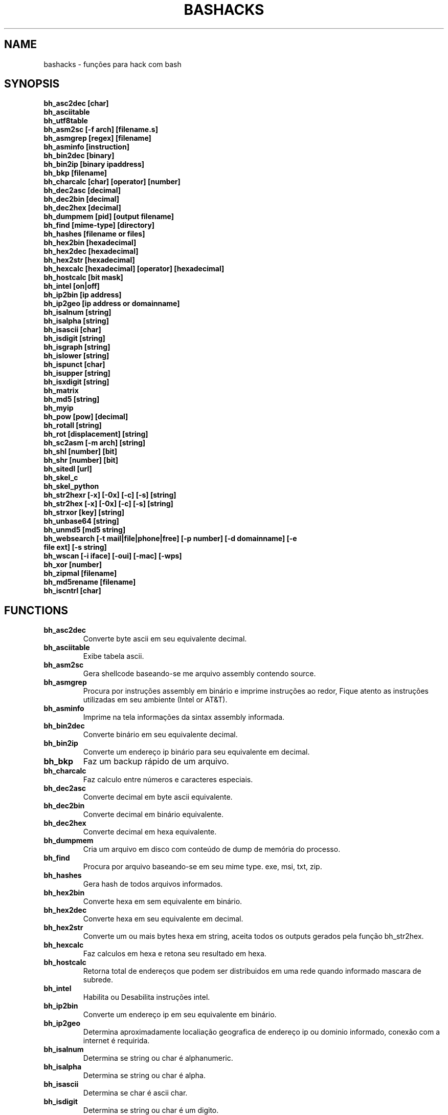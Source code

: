 .TH BASHACKS 1
.SH NAME
bashacks - funções para hack com bash

.SH SYNOPSIS
.B bh_asc2dec [char]
.TP
.B bh_asciitable
.TP
.B bh_utf8table 
.TP
.B bh_asm2sc [-f arch] [filename.s]
.TP
.B bh_asmgrep [regex] [filename]
.TP
.B bh_asminfo [instruction]
.TP
.B bh_bin2dec [binary]
.TP
.B bh_bin2ip [binary ipaddress]
.TP
.B bh_bkp [filename]
.TP
.B bh_charcalc [char] [operator] [number]
.TP
.B bh_dec2asc [decimal]
.TP
.B bh_dec2bin [decimal]
.TP
.B bh_dec2hex [decimal]
.TP
.B bh_dumpmem [pid] [output filename]
.TP
.B bh_find [mime-type] [directory]
.TP 
.B bh_hashes [filename or files]
.TP
.B bh_hex2bin [hexadecimal]
.TP
.B bh_hex2dec [hexadecimal]
.TP
.B bh_hex2str [hexadecimal]
.TP
.B bh_hexcalc [hexadecimal] [operator] [hexadecimal]
.TP
.B bh_hostcalc [bit mask]
.TP
.B bh_intel [on|off]
.TP
.B bh_ip2bin [ip address]
.TP
.B bh_ip2geo [ip address or domainname]
.TP
.B bh_isalnum [string]
.TP
.B bh_isalpha [string]
.TP
.B bh_isascii [char]
.TP
.B bh_isdigit [string]
.TP
.B bh_isgraph [string]
.TP
.B bh_islower [string]
.TP
.B bh_ispunct [char]
.TP
.B bh_isupper [string]
.TP
.B bh_isxdigit [string]
.TP
.B bh_matrix
.TP
.B bh_md5 [string] 
.TP
.B bh_myip 
.TP
.B bh_pow [pow] [decimal]
.TP
.B bh_rotall [string]
.TP
.B bh_rot [displacement] [string]
.TP
.B bh_sc2asm [-m arch] [string]
.TP
.B bh_shl [number] [bit]
.TP
.B bh_shr [number] [bit]
.TP
.B bh_sitedl [url]
.TP
.B bh_skel_c
.TP
.B bh_skel_python
.TP
.B bh_str2hexr [-x] [-0x] [-c] [-s] [string]
.TP
.B bh_str2hex [-x] [-0x] [-c] [-s] [string]
.TP
.B bh_strxor [key] [string]
.TP
.B bh_unbase64 [string]
.TP
.B bh_unmd5 [md5 string]
.TP
.B bh_websearch [-t mail|file|phone|free] [-p number] [-d domainname] [-e file ext] [-s string]
.TP
.B bh_wscan [-i iface] [-oui] [-mac] [-wps] 
.TP
.B bh_xor [number]
.TP
.B bh_zipmal [filename]
.TP
.B bh_md5rename [filename]
.TP
.B bh_iscntrl [char]

.SH FUNCTIONS
.TP
.BR bh_asc2dec
Converte byte ascii em seu equivalente decimal.
.TP
.BR bh_asciitable
Exibe tabela ascii.
.TP
.BR bh_asm2sc
Gera shellcode baseando-se me arquivo assembly contendo source.
.TP
.BR bh_asmgrep
Procura por instruções assembly em binário e imprime instruções ao redor, Fique atento as instruções utilizadas em seu ambiente (Intel or AT&T).
.TP
.BR bh_asminfo
Imprime na tela informações da sintax assembly informada.
.TP
.BR bh_bin2dec
Converte binário em seu equivalente decimal.
.TP
.BR bh_bin2ip
Converte um endereço ip binário para seu equivalente em decimal.
.TP
.BR bh_bkp
Faz um backup rápido de um arquivo.
.TP
.BR bh_charcalc
Faz calculo entre números e caracteres especiais.
.TP
.BR bh_dec2asc
Converte decimal em byte ascii equivalente.
.TP
.BR bh_dec2bin
Converte decimal em binário equivalente.
.TP
.BR bh_dec2hex
Converte decimal em hexa equivalente.
.TP
.BR bh_dumpmem
Cria um arquivo em disco com conteúdo de dump de memória do processo.
.TP
.BR bh_find
Procura por arquivo baseando-se em seu mime type. exe, msi, txt, zip.
.TP
.BR bh_hashes
Gera hash de todos arquivos informados.
.TP 
.BR bh_hex2bin
Converte hexa em sem equivalente em binário.
.TP
.BR bh_hex2dec
Converte hexa em seu equivalente em decimal.
.TP
.BR bh_hex2str
Converte um ou mais bytes hexa em string, aceita todos os outputs gerados pela função bh_str2hex.
.TP
.BR bh_hexcalc
Faz calculos em hexa e retona seu resultado em hexa.
.TP
.BR bh_hostcalc
Retorna total de endereços que podem ser distribuidos em uma rede quando informado mascara de subrede.
.TP
.BR bh_intel
Habilita ou Desabilita instruções intel.
.TP
.BR bh_ip2bin
Converte um endereço ip em seu equivalente em binário.
.TP
.BR bh_ip2geo
Determina aproximadamente localiação geografica de endereço ip ou dominio informado, conexão com a internet é requirida.
.TP
.BR bh_isalnum
Determina se string ou char é alphanumeric.
.TP
.BR bh_isalpha
Determina se string ou char é alpha.
.TP
.BR bh_isascii
Determina se char é ascii char.
.TP
.BR bh_isdigit
Determina se string ou char é um digito.
.TP
.BR bh_isgraph
Determina se char é grafico.
.TP
.BR bh_islower
Determina se char ou string econtra-se em caixa baixa.
.TP
.BR bh_ispunct
Determina se char é uma pontuação.
.TP
.BR bh_isupper
Determina se char ou string encontra-se em caixa alta.
.TP
.BR bh_isxdigit
Determina se string ou cahr é um digito hexadecimal.
.TP
.BR bh_matrix
Matrix pois é divertido.
.TP
.BR bh_md5
Calcula o hash MD5 de uma string (retirando o caracter de newline) ou arquivo caso exista.
.TP
.BR bh_myip
Exibe ip externo de conexão.
.TP
.BR bh_pow
Eleva número a potência.
.TP
.BR bh_rotall
Codifica e Decodifica string com variações da cifra de Cesar deslocando 'n' para a direita.
.TP
.BR bh_rot
 Codifica e Decodifica como bh_rotall mas 'n' deve ser informado como entrada.
.TP
.BR bh_sc2asm
Gera codigo ASM de shellcode.
.TP
.BR bh_shl
 Desloca bits para a esquerda.
.TP
.BR bh_shr
 Desloca bits para direita..
.TP
.BR bh_sitedl
Download de todo conteúdo de um site.
.TP
.BR bh_skel_c
Exibe estrutura base de um código em C.
.TP
.BR bh_skel_python
Exibe estrutura base de um código em python.
.TP
.BR bh_str2hexr
Converte string em hexa esquivalente de modo invertido.
.TP
.BR bh_str2hex 
Converte string em hexa equivalente.
.TP
.BR bh_strxor
Calcula OU exclusivo para cada char em uma string com uma chave.
.TP
.BR bh_unbase64
Decodifica uma string codificada em base64.
.TP
.BR bh_unmd5
Tenta idenficar qual string gerou o hash, utiliza a internet para tal.
.TP
.BR bh_utf8table
Exibe tabela UTF8.
.TP 
.BR bh_websearch
Utiliza a base do google para extrair informações de arquivo sql, txt ou qualquer outro que possa servir, outras funcionlidades são encontrar email e telefones.
.TP
.BR bh_wscan
Exibe lista de redes wifi disponiveis, modelo do dispositivo, WPS. SSID e outras.
.TP
.BR bh_xor
 Calcula OU exclusivo entre dois números.
.TP
.BR bh_zipmal
Comprime um arquivo em formato zip protegendo com senha.
.TP
.BR bh_md5rename
Gera mensagem hash md5 de arquivo e o renomeia com o resultado.
.TP
.BR bh_iscntrl
Checa se é um caracter de controle.

.SH EXAMPLES
Para converter ascii em decimal.
.IP
.RS 4
.nf
$ bh_asc2dec a
97
$
.RE
.BR 
Exibir a tabela ascii  ou utf8.
.IP
.RS 4 
.nf
$ bh_asciitable
Dec Hex    Dec Hex    Dec Hex  Dec Hex  Dec Hex  Dec Hex   Dec Hex   Dec Hex
  0 00 NUL  16 10 DLE  32 20    48 30 0  64 40 @  80 50 P   96 60 `  112 70 p
  1 01 SOH  17 11 DC1  33 21 !  49 31 1  65 41 A  81 51 Q   97 61 a  113 71 q
  2 02 STX  18 12 DC2  34 22 "  50 32 2  66 42 B  82 52 R   98 62 b  114 72 r
  3 03 ETX  19 13 DC3  35 23 #  51 33 3  67 43 C  83 53 S   99 63 c  115 73 s
  4 04 EOT  20 14 DC4  36 24 $  52 34 4  68 44 D  84 54 T  100 64 d  116 74 t
  5 05 ENQ  21 15 NAK  37 25 %  53 35 5  69 45 E  85 55 U  101 65 e  117 75 u
  6 06 ACK  22 16 SYN  38 26 &  54 36 6  70 46 F  86 56 V  102 66 f  118 76 v
  7 07 BEL  23 17 ETB  39 27 '  55 37 7  71 47 G  87 57 W  103 67 g  119 77 w
  8 08 BS   24 18 CAN  40 28 (  56 38 8  72 48 H  88 58 X  104 68 h  120 78 x
  9 09 HT   25 19 EM   41 29 )  57 39 9  73 49 I  89 59 Y  105 69 i  121 79 y
 10 0A LF   26 1A SUB  42 2A *  58 3A :  74 4A J  90 5A Z  106 6A j  122 7A z
 11 0B VT   27 1B ESC  43 2B +  59 3B ;  75 4B K  91 5B [  107 6B k  123 7B {
 12 0C FF   28 1C FS   44 2C ,  60 3C <  76 4C L  92 5C \  108 6C l  124 7C |
 13 0D CR   29 1D GS   45 2D -  61 3D =  77 4D M  93 5D ]  109 6D m  125 7D }
 14 0E SO   30 1E RS   46 2E .  62 3E >  78 4E N  94 5E ^  110 6E n  126 7E ~
 15 0F SI   31 1F US   47 2F /  63 3F ?  79 4F O  95 5F _  111 6F o  127 7F DEL

$ bh_utf8table 
Hex      Hex      Hex      Hex      Hex      Hex      Hex      Hex
c2 a0    c2 ac ¬  c2 b8 ¸  c3 84 Ä  c3 90 Ð  c3 9c Ü  c3 a8 è  c3 b4 ô
c2 a1 ¡  c2 ad ­  c2 b9 ¹  c3 85 Å  c3 91 Ñ  c3 9d Ý  c3 a9 é  c3 b5 õ
c2 a2 ¢  c2 ae ®  c2 ba º  c3 86 Æ  c3 92 Ò  c3 9e Þ  c3 aa ê  c3 b6 ö
c2 a3 £  c2 af ¯  c2 bb »  c3 87 Ç  c3 93 Ó  c3 9f ß  c3 ab ë  c3 b7 ÷
c2 a4 ¤  c2 b0 °  c2 bc ¼  c3 88 È  c3 94 Ô  c3 a0 à  c3 ac ì  c3 b8 ø
c2 a5 ¥  c2 b1 ±  c2 bd ½  c3 89 É  c3 95 Õ  c3 a1 á  c3 ad í  c3 b9 ù
c2 a6 ¦  c2 b2 ²  c2 be ¾  c3 8a Ê  c3 96 Ö  c3 a2 â  c3 ae î  c3 ba ú
c2 a7 §  c2 b3 ³  c2 bf ¿  c3 8b Ë  c3 97 ×  c3 a3 ã  c3 af ï  c3 bb û
c2 a8 ¨  c2 b4 ´  c3 80 À  c3 8c Ì  c3 98 Ø  c3 a4 ä  c3 b0 ð  c3 bc ü
c2 a9 ©  c2 b5 µ  c3 81 Á  c3 8d Í  c3 99 Ù  c3 a5 å  c3 b1 ñ  c3 bd ý
c2 aa ª  c2 b6 ¶  c3 82 Â  c3 8e Î  c3 9a Ú  c3 a6 æ  c3 b2 ò  c3 be þ
c2 ab «  c2 b7 ·  c3 83 Ã  c3 8f Ï  c3 9b Û  c3 a7 ç  c3 b3 ó  c3 bf ÿ


.RE
.BR
Use para gerar um shellcode do codigo fonte de um ASM, nasm é necessário.
.IP
.RS 4
.nf
$ bh_asm2sc fork.s
   \\x31\\xc0\\x40\\x40\\xcd\\x80\\xeb\\xf8
$
.RE
.BR
Para localizar instruções em um binário com bh_asmgrep aproveitar e olhar ao redor.
.IP
.RS 4
.nf
$ bh_asmgrep 'push.*rbp$' /bin/ls
   411400:  41 57                          push r15
   411402:  41 56                          push r14
   411404:  41 55                          push r13
   411406:  41 54                          push r12
   411408:  55                             push rbp
   411409:  53                             push rbx
   41140a:  48 83 ec 68                    sub rsp,0x68
   41140e:  85 ff                          test edi,edi
   411410:  48 8b 9c 24 a0 00 00           mov rbx,QWORD PTR [rsp+0xa0]

.RE
Conexão com a internet é necessária para localizar instruções assembly, existe um mecanismo de cache que acelera o processo para outras consultas do mesmo tipo. 
.RS 4
.nf
.BR 
$ bh_asminfo add
ADD
                                                          
|Code    |Mnemonic        |Description                    |
|04 ib   |ADD AL, imm8    |Add imm8 to AL                 |
|05 iw   |ADD AX, imm16   |Add imm16 to AX                |
|05 id   |ADD EAX, imm32  |Add imm32 to EAX               |
|80 /0 ib|ADD r/m8, imm8  |Add imm8 to r/m8               |
|81 /0 iw|ADD r/m16, imm16|Add imm16 to r/m16             |
|81 /0 id|ADD r/m32, imm32|Add imm32 to r/m32             |
|83 /0 ib|ADD r/m16, imm8 |Add sign-extended imm8 to r/m16|
|83 /0 ib|ADD r/m32, imm8 |Add sign-extended imm8 to r/m32|
|00 / r  |ADD r/m8, r8    |Add r8 to r/m8                 |
|01 / r  |ADD r/m16, r16  |Add r16 to r/m16               |
|01 / r  |ADD r/m32, r32  |Add r32 to r/m32               |
|02 / r  |ADD r8, r/m8    |Add r/m8 to r8                 |
|03 / r  |ADD r16, r/m16  |Add r/m16 to r16               |
|03 / r  |ADD r32, r/m32  |Add r/m32 to r32               |

Description
Adds the first operand (destination operand) and the second operand (source
operand) and stores the result in the destination operand. The destination
operand can be a register or a memory location; the source operand can be an
immediate, a register, or a memory location. (However, two memory operands
cannot be used in one instruction.) When an immediate value is used as an
operand, it is sign-extended to the length of the destination operand format.

The ADD instruction does not distinguish between signed or unsigned operands.
Instead, the processor evaluates the result for both data types and sets the OF
and CF flags to indicate a carry in the signed or unsigned result,
respectively. The SF flag indicates the sign of the signed result.
                                                                              
|Operands|Bytes                |Clocks                                        |
|reg, reg|2                    |1|UV                                          |
|mem, reg|2 + d(0, 2)          |3|UV                                          |
|reg, mem|2 + d(0, 2)          |2|UV                                          |
|reg, imm|2 + i(1, 2)          |1|UV                                          |
|mem, imm|2 + d(0, 2) + i(1, 2)|3|UV ( not pairable if there is a displacement|
|        |                     | |and immediate)                              |
|acc, imm|1 + i(1, 2)          |1|UV                                          |

Flags
                                                                    
|ID  |unaffected                   |DF|unaffected                   |
|VIP |unaffected                   |IF|unaffected                   |
|VIF |unaffected                   |TF|unaffected                   |
|AC  |unaffected                   |SF|sets according to the result.|
|VM  |unaffected                   |ZF|sets according to the result.|
|RF  |unaffected                   |AF|sets according to the result.|
|NT  |unaffected                   |PF|sets according to the result.|
|IOPL|unaffected                   |CF|sets according to the result.|
|OF  |sets according to the result.|
.RE
.BR
Converte binário em decimal é muito fácil.
.IP
.RS 4
$ bh_bin2dec 11111111
255
$
.RE
Converter endereço ip binário para decimal.
.IP
.RS 4
$ bh_bin2ip 00001010.00000000.00000000.11001000
10.0.0.200
$
.RE
.BR 
Criar um arquivo de backup rapidamente.
.IP
.RS 4
$ bh_bkp bashacks.sh
$ ls bashacks.sh*
bashacks.sh  bashacks.sh.20141209
$
.RE
.BR
Calculadora string, char and digitos.
.IP
.RS 4
$ bh_charcalc f + 2
h
$ bh_charcalc B - 1
A
$ bh_charcalc A \* 16
AAAAAAAAAAAAAAAA
$ bh_charcalc isso \* 3
issoissoisso
.RE
.BR
Uma vez tendo o código decimal de um char é possivel converter para seu equivalente em ascii.
.IP
.RS 4
$ bh_dec2asc 65
A
$
.RE
.BR
Convertendo decimal para binário.
.IP
.RS 4 
$ bh_dec2bin 10
1010
$ bh_dec2bin 255
11111111
.RE 
.BR 
Convertendo decimal para hexadecimal.
.IP
.RS 4
$ bh_dec2hex 10
a
.RE 
.BR
root é necessário para extrair conteúdo da área de memória.
.IP
.RS 4
# bh_dumpstack 15125 pilha.dump
# bh_dumpheap 15125 heap.dump"
.RE
.BR
Localiza pelo mime type alguns formatos de arquivos (txt, zip, exe e msi)
.IP
.RS 4
$ bh_find -txt
bashacks.sh
bh-referencia.html
Makefile
README.md

$ bh_find -exe ~/Downloads 
/home/bashacks/Downloads//putty.exe
.RE 
.BR 
Gera hash de arquivo ou lista de arquivos.
.IP
.RS 4
$ bh_hashes bashacks.sh README.md
1fca0b44a77773ca1ec4976081cc60f1  bashacks.sh
72e90888fc6b221729e3388582726dcb00522790  bashacks.sh
0fcedfc1590f34182a08a006ed46f12fb30d3fb8e0399a2cab91e78783497af7  bashacks.sh
89bbf9c8c9af65e5d91c9702c2e1663c  README.md
0adb9ba49680dd35c2d9d5a6ecf5bd86dc547f18  README.md
54b9d1d4a0278871e727c009687f0889b53ba2c280b49af82b97b4e6064b0c80  README.md
$
.RE 
.BR
Converte hexa para binário.
.IP
.RS 4
$ bh_hex2bin a 
1010
.RE
.BR
Converte hexa para decimal.
.IP
.RS 4
$ bh_hex2dec a
10
$ bh_hex2dec 0x0a
10
.RE 
.BR
Convertendo hexadecimal para string.
.IP
.RS 4
$ bh_hex2str '72 6f 63 6b'
rock
$ bh_hex2str 'rock'
rock
$ bh_hex2str '0x72 0x6f 0x63 0x6b'
rock
$ bh_hex2str '{0x72, 0x6f, 0x63, 0x6b}'
rock
.RE
.BR
Calculadora Hexa.
.IP
.RS 4
$ bh_hexcalc 5f \* 2
oxbee
$ bh_hexcalc 0xdead / 0xdead
0x1
.RE 
.BR
Calculando total de hosts em uma rede com mascara de 24 bits.
.IP
.RS 4
$ bh_hostcalc 24
254
.RE 
.BR 
Habilita ou desabilita interpretador intel para instruções assembly.
.IP
.RS 4
$ bh_intel on 
$ bh_intel off
.RE 
.BR
Converte endereço ip em binário.
.IP
.RS 4
$ bh_ip2bin 10.0.0.1
00001010.00000000.00000000.00000001
.RE 
.BR
Bashacks facilita para validar se string ou char é alpha.
.IP
.RS 4 
$ bh_isalnum a1
$ echo $? 
0
$ bh_isalnum a-a
$ echo $? 
1
$ if $(bh_isalnum a) ; then echo 'OK' ; else echo 'NO' ; fi
OK

outras funções que não existem por padrão e formos criando são listadas abaixo e seguem o mesmo padrão.

.B bh_isalpha bh_isascii bh_isdigit bh_isgraph bh_ispunct bh_isxdigit bh_islower bh_isupper 
.RE
.BR
É divertido Matrix
.IP
.RS 4
$ bh_matrix
.RE
.BR
Gera md5 sem o char de quebra de linha.
.BR
.IP
.RS 4
$ bh_md5 '123456'
e10adc3949ba59abbe56e057f20f883e
$ bh_md5 /etc/passwd
18186ca65c92ba40cfe8ed4089496c42
.RE
.BR
Exibe endereço ip externo, conexão com a internet é necessário.
.IP
.RS 4
$ bh_myip
189.107.50.133
.RE
.BR
Certamente já se perguntou como fazer calculo de potência em bash, isto é muito simples, mas simplificamos um pouco.
.IP
.RS 4
$ bh_pow 8 2
64
$ bh_pow 0xa 3
1000
.RE
.BR
rotall é uma implementação que acessa bh_rot 'n' gerando de 1..25 resultados para bh_rot.
.IP
.RS 4
$ bh_rotall urfn
ROT1 vsgo
ROT2 wthp
ROT3 xuiq
ROT4 yvjr
ROT5 zwks
ROT6 axlt
ROT7 bymu
ROT8 cznv
ROT9 daow
ROT10 ebpx
ROT11 fcqy
ROT12 gdrz
ROT13 hesa
ROT14 iftb
ROT15 jguc
ROT16 khvd
ROT17 liwe
ROT18 mjxf
ROT19 nkyg
ROT20 olzh
ROT21 pmai
ROT22 qnbj
ROT23 rock
ROT24 spdl
ROT25 tqem

$ bh_rot 3 terra 
whuud

$ bh_rot13 terra 
green

# veja também. 
.B bh_rot13   bh_rot18   bh_rot47   bh_rot5
.RE 
.BR
Gerar codigo ASM de um shellcode, sim, isto é lindo.
.IP
.RS 4
$ bh_sc2asm '\\x31\\xc0\\x40\\x40\\xcd\\x80\\xeb\\xf8'
xor eax, eax            
inc eax                 
inc eax                 
int 0x80                
jmp 0x0
.RE 
.BR 
movendo bit para direita e esquerda.
.IP
.RS 4
# esquerda
$ bh_shl 4 1
8
$ bh_shl 0x4 1
8

# direita
$ bh_shr 4 1
2
$ bh_shr 0x4 1
2
.RE 
.BR
Monta url para download de todo conteúdo do site e como fazer o download também.
.IP
.RS 4
$ bh_sitedl www.google.com.br 
wget -crw 1 --user-agent Mozilla/5.0 (Windows NT 6.1; WOW64; rv:28.0) Gecko/20100101 Firefox/28.0 www.google.com.br 

$ bh_dlsite www.google.com.br 

 baixa todo o conteúdo do site com intervalo randomizado.
.RE 
.BR
Use para gerar codigo base de algumas linguagens.
.IP
.RS 4
# Código base de linguagem C
$ bh_skel_c
#include <stdio.h>

int main(int argc, char *argv[]) {


	return 0;
}

# OU Python
$ bh_skel_python
#!/usr/bin/env python
# *-* coding: utf-8 *-*

if __name__ == __main__:
.RE
.BR 
Converte string para hexa.
.IP
.RS 4
$ bh_str2hex 'Fernando'
46 65 72 6e 61 6e 64 6f
$ bh_str2hex -x 'Fernando'
\\x46\\x65\\x72\\x6e\\x61\\x6e\\x64\\x6f
$ bh_str2hex -0x 'Fernado'
0x46 0x65 0x72 0x6e 0x61 0x6e 0x64 0x6f
$ bh_str2hex -s 'Fernando'
0x4665726e616e646f

# e a muitos ciclos já foi implementando o modo inverso. ;)

$ bh_str2hexr 'Fernando'
6f 64 6e 61 6e 72 65 46
$ bh_str2hexr -x 'Fernando'
\\x6f\\x64\\x6e\\x61\\x6e\\x72\\x65\\x46
$ bh_str2hexr -0x 'Fernado'
0x6f 0x64 0x6e 0x61 0x6e 0x72 0x65 0x46
$ bh_str2hexr -s 'Fernando'
0x6f646e616e726546
.RE
.BR 
Calcula OU Exclusiva de cada char, use inteiro ou hexa como chave.
.IP
.RS 4
$ bh_strxor 4 'ieikjew$ewwewwmjew'
mamonas assassinas
.RE 
.BR 
Decodifica string codificada em base64.
.IP
.RS 4
$ bh_unbase64 b3p6eSBvc2JvdXJuZQ==
ozzy osbourne
.RE 
.BR 
Tenta identificar string que gerou o hash, conexão com a internet é necessária.
.IP
.RS 4
$ bh_unmd5 827ccb0eea8a706c4c34a16891f84e7b 
12345
.RE 
.BR 
Conexão com a internet é necessária, acessa o google para localizar informações.
.IP
.RS 4 
$ bh_websearch -t file -e txt -d mentebinaria.com.br -p 2
[ file ] IN mentebinaria.com.br txt
[+] 0
[+] 10
[+] 20
=============================================
mentebinaria.com.br/artigos/0x0a/gamevista.txt
mentebinaria.com.br/artigos/0x0b/virtlinux.txt
mentebinaria.com.br/artigos/0x0d/altexe.txt

$ bh_websearch -t phone -d XXX.com.br -p 2
[ phone ] IN XXX.com.br
[+] 0
[+] 10
[+] 20
=============================================
(021) 55522635
(021) 55554601
(11) 5555-8402
(11) 5555-8927
(21) 5555-4511
(21) 5555-4632
(21) 55559400

$ bh_websearch -t mail -d XXX.com.br -p 2
[ mail ] IN XXX.com.br
[+] 0
[+] 10
[+] 20
=============================================
XSX@XXX.com.br
XXxxXXXXXXXXXXXXX@XXX.com.br
Xad@XXX.com.br
cXXXXtXXXXXXXX@XXX.com.br
Xxx@XXX.com.br
XXXXXXXXXantana@XXX.com.br
eXc@XXX.com.br
XXX@XXX.com.br
XXX@XXX.com.br
XeX@XXX.com.br
XXX@XXX.com.br
joXXXXXXXXXX@XXX.com.br

.RE 
.BR
root é necessário para ver redes wifi disponiveis. 
.IP
.RS 4
# bh_wscan

6	f8:1a:67:c2:be:0a	: -55.00	: Hunter
10	9c:97:26:67:f0:4b	: -87.00	: WiFi Fon
11	00:1a:3f:83:01:df	: -86.00	: ZUDICA

# bh_wscan -mac f8:1a:67:c2:be:0a
   TP-LINK TECHNOLOGIES CO., LTD.

# bh_wscan -oui 
  BSS 00:1e:58:c4:e9:63 (on wlan0)
	  SSID: Barack
	  Vendor specific: OUI 00:03:7f, data: 01 01 00 20 ff 7f
		  * Model: DIR-300
  BSS 14:d6:4d:72:66:d4 (on wlan0)
	  SSID: 
	  Vendor specific: OUI 00:0c:43, data: 00 00 00 00

# bh_wscan -oui 00:03:7f
    ===============================================================================
    00-03-7F   (hex)		Atheros Communications, Inc.
    00037F     (base 16)	Atheros Communications, Inc.
                                5480 Great America Parkway
                                Santa Clara CA 95054
                                UNITED STATES
# bh_wscan -wps 
 80:3f:5d:e4:b9:b9  	 11 	WPS 1.0 

# bh_wscan -model 
 00:1e:58:c4:e9:63      * DIR-300
 
.RE 
.BR
Calule OU exclusivo entre dois números, você pode usar hexa.
.IP
.RS 4
$ bh_xor 0xdead 0xdead
0
$ bh_xor 45 20
57
.RE
.BR 
Para comprimir um arquivo protegido com senha (virus) use a função abaixo.
.IP
.RS 4
$ bh_zipmal bashacks.sh 
  adding: bashacks.sh (deflated 69%)
-rw-r--r-- 1 wesley users 13K Dez 10 20:57 bashacks.zip

# para extrair o arquivo.
$ unzip bashacks.zip
Archive:  bashacks.zip
[bashacks.zip] bashacks.sh password: ****
  inflating: bashacks.sh
$
.RE
.BR
Para renomear um ou mais arquivos com o md5 hash gerado por eles utilize a função abaixo.
.IP
.RS 4
$ bh_md5 bashacks.sh
b99a81de3a206738f1339a091b81194c
$ bh_md5 README.md 
6e4d6dd3ce60df996606f5b3145692f7
$ bh_md5rename bashacks.sh README.md 
$ ls -1
6e4d6dd3ce60df996606f5b3145692f7
b99a81de3a206738f1339a091b81194c
$
.RE 
.BR
Para validar se em um arquivo existe um caracter de controle levando em consideração que é um por linha, como exemplo abaixo.
.IP
.RS 4
$ cat file.txt
-> INI

	
BASHACKS
 
<- END
$ while read line ; do if $(bh_iscntrl "$line" ) ; then echo "OK"; else echo "NO" ; fi ; done < file.txt
NO
OK
OK
NO
OK
NO
$
.RE

.SH AUTHORS
Escrito por Fernando Mercês e Wesley Henrique

.SH REPORTING BUGS
Por favor, verifique o código mais recente em desenvolvimento e os reports no https://github.com/merces/bashacks/issues

.SH COPYRIGHT
Copyright © 2014 bashack authors. Licensed GPLv3+: GNU GPL version 3 or later <http://gnu.org/licenses/gpl.html>.
This is free software: you are free to change and redistribute it. There is NO WARRANTY, to the extent permitted by law.
